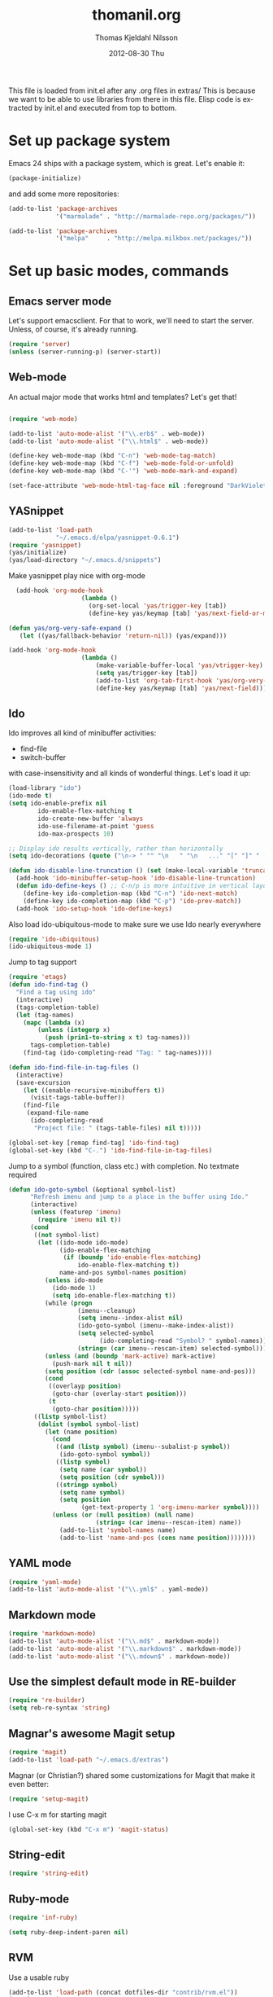 #+TITLE:     thomanil.org
#+AUTHOR:    Thomas Kjeldahl Nilsson
#+EMAIL:     thomas@kjeldahlnilsson.net
#+DATE:      2012-08-30 Thu
#+DESCRIPTION: My emacs configuration (based on Marius, Magnars and Christians great setups)
#+KEYWORDS:
#+LANGUAGE:  en
#+OPTIONS:   H:3 num:nil toc:nil \n:nil @:t ::t |:t ^:t -:t f:t *:t <:t
#+OPTIONS:   TeX:t LaTeX:t skip:nil d:nil todo:t pri:nil tags:not-in-toc
#+INFOJS_OPT: view:nil toc:nil ltoc:t mouse:underline buttons:0 path:http://orgmode.org/org-info.js
#+EXPORT_SELECT_TAGS: export
#+EXPORT_EXCLUDE_TAGS: noexport
#+LINK_UP:
#+LINK_HOME:
#+XSLT:

This file is loaded from init.el after any .org files in extras/ This
is because we want to be able to use libraries from there in this
file. Elisp code is extracted by init.el and executed from top to
bottom.

* Set up package system

  Emacs 24 ships with a package system, which is great.
  Let's enable it:

#+begin_src emacs-lisp
(package-initialize)
#+end_src

   and add some more repositories:

#+begin_src emacs-lisp
(add-to-list 'package-archives
             '("marmalade" . "http://marmalade-repo.org/packages/"))

(add-to-list 'package-archives
             '("melpa"     . "http://melpa.milkbox.net/packages/"))
#+end_src

* Set up basic modes, commands
** Emacs server mode
   Let's support emacsclient. For that to work, we'll need to start the server.
   Unless, of course, it's already running.

#+begin_src emacs-lisp
(require 'server)
(unless (server-running-p) (server-start))
#+end_src

** Web-mode
   An actual major mode that works html and templates? Let's get
   that!

#+BEGIN_SRC emacs-lisp

(require 'web-mode)

(add-to-list 'auto-mode-alist '("\\.erb$" . web-mode))
(add-to-list 'auto-mode-alist '("\\.html$" . web-mode))

(define-key web-mode-map (kbd "C-n") 'web-mode-tag-match)
(define-key web-mode-map (kbd "C-f") 'web-mode-fold-or-unfold)
(define-key web-mode-map (kbd "C-'") 'web-mode-mark-and-expand)

(set-face-attribute 'web-mode-html-tag-face nil :foreground "DarkViolet")

#+END_SRC
** YASnippet

#+begin_src emacs-lisp
(add-to-list 'load-path
             "~/.emacs.d/elpa/yasnippet-0.6.1")
(require 'yasnippet)
(yas/initialize)
(yas/load-directory "~/.emacs.d/snippets")

#+end_src

Make yasnippet play nice with org-mode

#+begin_src emacs-lisp
  (add-hook 'org-mode-hook
                    (lambda ()
                      (org-set-local 'yas/trigger-key [tab])
                      (define-key yas/keymap [tab] 'yas/next-field-or-maybe-expand)))

(defun yas/org-very-safe-expand ()
   (let ((yas/fallback-behavior 'return-nil)) (yas/expand)))

(add-hook 'org-mode-hook
                    (lambda ()
                        (make-variable-buffer-local 'yas/vtrigger-key)
                        (setq yas/trigger-key [tab])
                        (add-to-list 'org-tab-first-hook 'yas/org-very-safe-expand)
                        (define-key yas/keymap [tab] 'yas/next-field)))
#+end_src

** Ido
    Ido improves all kind of minibuffer activities:
    - find-file
    - switch-buffer

    with case-insensitivity and all kinds of wonderful things. Let's
    load it up:

#+begin_src emacs-lisp
(load-library "ido")
(ido-mode t)
(setq ido-enable-prefix nil
        ido-enable-flex-matching t
        ido-create-new-buffer 'always
        ido-use-filename-at-point 'guess
        ido-max-prospects 10)
#+end_src


#+begin_src emacs-lisp
;; Display ido results vertically, rather than horizontally
(setq ido-decorations (quote ("\n-> " "" "\n   " "\n   ..." "[" "]" " [No match]" " [Matched]" " [Not readable]" " [Too big]" " [Confirm]")))

(defun ido-disable-line-truncation () (set (make-local-variable 'truncate-lines) nil))
  (add-hook 'ido-minibuffer-setup-hook 'ido-disable-line-truncation)
  (defun ido-define-keys () ;; C-n/p is more intuitive in vertical layout
    (define-key ido-completion-map (kbd "C-n") 'ido-next-match)
    (define-key ido-completion-map (kbd "C-p") 'ido-prev-match))
  (add-hook 'ido-setup-hook 'ido-define-keys)

#+end_src


    Also load ido-ubiquitous-mode to make sure we use Ido nearly everywhere

#+begin_src emacs-lisp
(require 'ido-ubiquitous)
(ido-ubiquitous-mode 1)
#+end_src


Jump to tag support

#+begin_src emacs-lisp
(require 'etags)
(defun ido-find-tag ()
  "Find a tag using ido"
  (interactive)
  (tags-completion-table)
  (let (tag-names)
    (mapc (lambda (x)
	    (unless (integerp x)
	      (push (prin1-to-string x t) tag-names)))
	  tags-completion-table)
    (find-tag (ido-completing-read "Tag: " tag-names))))

(defun ido-find-file-in-tag-files ()
  (interactive)
  (save-excursion
    (let ((enable-recursive-minibuffers t))
      (visit-tags-table-buffer))
    (find-file
     (expand-file-name
      (ido-completing-read
       "Project file: " (tags-table-files) nil t)))))

(global-set-key [remap find-tag] 'ido-find-tag)
(global-set-key (kbd "C-.") 'ido-find-file-in-tag-files)
#+end_src

Jump to a symbol (function, class etc.) with completion.
No textmate required

#+begin_src emacs-lisp
(defun ido-goto-symbol (&optional symbol-list)
      "Refresh imenu and jump to a place in the buffer using Ido."
      (interactive)
      (unless (featurep 'imenu)
        (require 'imenu nil t))
      (cond
       ((not symbol-list)
        (let ((ido-mode ido-mode)
              (ido-enable-flex-matching
               (if (boundp 'ido-enable-flex-matching)
                   ido-enable-flex-matching t))
              name-and-pos symbol-names position)
          (unless ido-mode
            (ido-mode 1)
            (setq ido-enable-flex-matching t))
          (while (progn
                   (imenu--cleanup)
                   (setq imenu--index-alist nil)
                   (ido-goto-symbol (imenu--make-index-alist))
                   (setq selected-symbol
                         (ido-completing-read "Symbol? " symbol-names))
                   (string= (car imenu--rescan-item) selected-symbol)))
          (unless (and (boundp 'mark-active) mark-active)
            (push-mark nil t nil))
          (setq position (cdr (assoc selected-symbol name-and-pos)))
          (cond
           ((overlayp position)
            (goto-char (overlay-start position)))
           (t
            (goto-char position)))))
       ((listp symbol-list)
        (dolist (symbol symbol-list)
          (let (name position)
            (cond
             ((and (listp symbol) (imenu--subalist-p symbol))
              (ido-goto-symbol symbol))
             ((listp symbol)
              (setq name (car symbol))
              (setq position (cdr symbol)))
             ((stringp symbol)
              (setq name symbol)
              (setq position
                    (get-text-property 1 'org-imenu-marker symbol))))
            (unless (or (null position) (null name)
                        (string= (car imenu--rescan-item) name))
              (add-to-list 'symbol-names name)
              (add-to-list 'name-and-pos (cons name position))))))))
#+end_src

** YAML mode
#+begin_src emacs-lisp
(require 'yaml-mode)
(add-to-list 'auto-mode-alist '("\\.yml$" . yaml-mode))
#+end_src
** Markdown mode
#+begin_src emacs-lisp
(require 'markdown-mode)
(add-to-list 'auto-mode-alist '("\\.md$" . markdown-mode))
(add-to-list 'auto-mode-alist '("\\.markdown$" . markdown-mode))
(add-to-list 'auto-mode-alist '("\\.mdown$" . markdown-mode))
#+end_src

** Use the simplest default mode in RE-builder
#+begin_src emacs-lisp
(require 're-builder)
(setq reb-re-syntax 'string)
#+end_src
** Magnar's awesome Magit setup

#+begin_src emacs-lisp
(require 'magit)
(add-to-list 'load-path "~/.emacs.d/extras")
#+end_src

   Magnar (or Christian?) shared some customizations for Magit
   that make it even better:

#+begin_src emacs-lisp
(require 'setup-magit)
#+end_src

   I use C-x m for starting magit

#+begin_src emacs-lisp
(global-set-key (kbd "C-x m") 'magit-status)
#+end_src

** String-edit

   #+begin_src emacs-lisp
   (require 'string-edit)
   #+end_src

** Ruby-mode
#+begin_src emacs-lisp
  (require 'inf-ruby)

  (setq ruby-deep-indent-paren nil)
#+end_src
** RVM
    Use a usable ruby
#+begin_src emacs-lisp
(add-to-list 'load-path (concat dotfiles-dir "contrib/rvm.el"))
(require 'rvm)
#+end_src
** Ruby-mode tweaks
  Rake files are ruby, too, as are gemspecs, rackup files, etc.
  #+begin_src emacs-lisp
  (add-to-list 'auto-mode-alist '("\\.rake$" . ruby-mode))
  (add-to-list 'auto-mode-alist '("\\.thor$" . ruby-mode))
  (add-to-list 'auto-mode-alist '("\\.gemspec$" . ruby-mode))
  (add-to-list 'auto-mode-alist '("\\.ru$" . ruby-mode))
  (add-to-list 'auto-mode-alist '("Rakefile$" . ruby-mode))
  (add-to-list 'auto-mode-alist '("Thorfile$" . ruby-mode))
  (add-to-list 'auto-mode-alist '("Gemfile$" . ruby-mode))
  (add-to-list 'auto-mode-alist '("Capfile$" . ruby-mode))
  (add-to-list 'auto-mode-alist '("Vagrantfile$" . ruby-mode))
  #+end_src
** Modify rgrep

Great tweaks by Magnar

#+begin_src emacs-lisp
(defun rgrep-fullscreen (regexp &optional files dir confirm)
  "Open grep in full screen, saving windows."
  (interactive
   (progn
     (grep-compute-defaults)
     (cond
      ((and grep-find-command (equal current-prefix-arg '(16)))
       (list (read-from-minibuffer "Run: " grep-find-command
                                   nil nil 'grep-find-history)))
      ((not grep-find-template)
       (error "grep.el: No `grep-find-template' available"))
      (t (let* ((regexp (grep-read-regexp))
                (files (grep-read-files regexp))
                (dir (read-directory-name "Base directory: "
                                          nil default-directory t))
                (confirm (equal current-prefix-arg '(4))))
           (list regexp files dir confirm))))))
  (window-configuration-to-register ?$)
  (rgrep regexp files dir confirm)
  (switch-to-buffer "*grep*")
  (delete-other-windows)
  (beginning-of-buffer))

(defun rgrep-quit-window ()
  (interactive)
  (kill-buffer)
  (jump-to-register ?$))

(defun rgrep-goto-file-and-close-rgrep ()
  (interactive)
  (compile-goto-error)
  (kill-buffer "*grep*")
  (delete-other-windows)
  (message "Type C-x r j $ to return to pre-rgrep windows."))

(eval-after-load "grep"
  '(progn
     ;; Don't recurse into some directories
     (add-to-list 'grep-find-ignored-directories "target")
     (add-to-list 'grep-find-ignored-directories "node_modules")
     (add-to-list 'grep-find-ignored-directories "vendor")
     (add-to-list 'grep-find-ignored-directories "log")

     ;; Add custom keybindings
     (define-key grep-mode-map "q" 'rgrep-quit-window)
     (define-key grep-mode-map (kbd "C-<return>") 'rgrep-goto-file-and-close-rgrep)))
#+end_src

** Add wgrep for easy search-replace in grep buffer
   (require 'wgrep)
** Tweak find-file-in-project behavior

Find-file-in-project (ffip) is a plugin that provides search over
arbitrary file names within project trees. It considers the closest
.git file in parent folders from working dir as the project "root".

My tweaks: bump up the limit on number of files it searches through
(Gitorious has way more than 512 files), and add a few extra file
extensions like *.yml and *.erb to the patterns it searches for.

ffip is autoloaded when invoked the first time.

#+begin_src emacs-lisp
(eval-after-load 'find-file-in-project
  '(setq ffip-limit 10000))
(eval-after-load 'find-file-in-project
  '(add-to-list 'ffip-patterns "*.yml"))
(eval-after-load 'find-file-in-project
  '(add-to-list 'ffip-patterns "*.erb"))
(eval-after-load 'find-file-in-project
  '(add-to-list 'ffip-patterns "*.java"))
(eval-after-load 'find-file-in-project
  '(add-to-list 'ffip-patterns "*.xml"))
#+end_src

** Clojure mode

#+begin_src emacs-lisp
;;(require 'clojure-mode)
;;(require 'nrepl)
#+end_src

** Golang mode

   Install go-mode from package list. Current go mode canonical home
   is https://github.com/dominikh/go-mode.el.

   Start go-mode for .go files, and run go fmt for every save in file:

   #+begin_src emacs-lisp
   (add-to-list 'auto-mode-alist '("\.go$" . go-mode))
   (add-hook 'before-save-hook 'gofmt-before-save)
   #+end_src

   Run go compilation to surface errors on every save, using goflymake:
   (https://github.com/dougm/goflymake).

   It depends on a go project being present in the environment. First
   install it in your local go workspace:

   # go get -u github.com/dougm/goflymake

   Also install fly-check via package-install.

   Now we have what we need for our emacs setup:

   #+begin_src emacs-lisp
   (add-to-list 'load-path "~/go/src/github.com/dougm/goflymake/")
   ;;;(require 'go-flymake)
   ;;;(require 'go-flycheck)

   ;;;(add-hook 'go-mode-hook 'flycheck-mode)

   #+end_src

** Groovy mode

   For Android dev, natch.

   #+begin_src emacs-lisp
  (require 'groovy-mode)

  ;;; use groovy-mode when file ends in .groovy or has #!/bin/groovy at start
  (autoload 'groovy-mode "groovy-mode" "Major mode for editing Groovy code." t)
  (add-to-list 'auto-mode-alist '("\.groovy$" . groovy-mode))
  (add-to-list 'auto-mode-alist '("\.build[.]gradle$" . groovy-mode))
  (add-to-list 'interpreter-mode-alist '("groovy" . groovy-mode))
  (add-to-list 'interpreter-mode-alist '("build.gradle" . groovy-mode))
   #+end_src

* Adjust basic look, feel & behavior of Emacs
** Use the pleasant, low-contrast Solarized color theme
   Emacs 24 has built-in theming support.

   I'm using the solarized-dark theme right now. It's really easy on
   my eyes and pretty as well. This theme is installed using Emacs'
   package manager, so solarized would be in elpa/solarized-theme-0.5.0.
   To install a theme, use package-install.

#+begin_src emacs-lisp
(load-theme 'solarized-dark t)
#+end_src

** I like autopaired quotes, parens etc, so turn on electric-pair-mode
#+begin_src emacs-lisp
(electric-pair-mode t)
#+end_src
** I like the Inconsolata font, set it up.
The Inconsolata font is an open source monospace font specifically
designed for programmers. http://levien.com/type/myfonts/inconsolata.html

Depends on having the inconsolata package installed on the underlying
system ('sudo apt-get install ttf-inconsolata')

#+begin_src emacs-lisp
(set-default-font "Inconsolata")
(set-face-attribute 'default nil :height 160)
#+end_src

** Get rid of that big ugly toolbar
#+begin_src emacs-lisp
(tool-bar-mode 0)
#+end_src
** Don't need the menu bar all the time
#+begin_src emacs-lisp
(menu-bar-mode 0)
#+end_src
** Who needs the scrollbars?
#+begin_src emacs-lisp
(scroll-bar-mode 0)
#+end_src
** Make sure we prefer UTF-8 coding
#+begin_src emacs-lisp
(setq locale-coding-system 'utf-8)
(set-terminal-coding-system 'utf-8)
(set-keyboard-coding-system 'utf-8)
(set-selection-coding-system 'utf-8)
(prefer-coding-system 'utf-8)
#+end_src
** Show me the column number please
#+begin_src emacs-lisp
   (column-number-mode 1)
#+end_src
** Don't make me say yes or no, y/n will do
#+begin_src emacs-lisp
(defalias 'yes-or-no-p 'y-or-n-p)
#+end_src

** Make sure buffers update when files change
   By default, Emacs will not update the contents of open buffers when
   a file changes on disk. This is inconvenient when switching
   branches in Git - as you'd risk editing stale buffers.

   This problem can be solved:

#+begin_src emacs-lisp
(global-auto-revert-mode)
#+end_src

** Blinking cursor is nice, I want that
#+begin_src emacs-lisp
(blink-cursor-mode t)
#+end_src

** Highlight the current line
#+begin_src emacs-lisp
(global-hl-line-mode 1)
#+end_src

** Scrolling is not very smooth by default in Emacs, let's fix it
#+begin_src emacs-lisp
(setq scroll-conservatively 10000
      scroll-step 1)
#+end_src

** Stop creating backup~ and #auto-save# files
#+begin_src emacs-lisp
(setq make-backup-files nil)
(setq auto-save-default nil)
#+end_src
** Auto refresh dired, but be quiet about it
#+begin_src emacs-lisp
(setq global-auto-revert-non-file-buffers t)
(setq auto-revert-verbose nil)
#+end_src

** Don't show messages that I don't read
#+begin_src emacs-lisp
  (setq initial-scratch-message "")
  (setq inhibit-startup-message t)
#+end_src
** Lines should be 80 characters wide, not 72
#+begin_src emacs-lisp
(setq fill-column 80)
#+end_src
** Don't break lines for me, please
#+begin_src emacs-lisp
(setq-default truncate-lines t)
#+end_src
** Fontify org-mode code blocks
#+begin_src emacs-lisp
(setq org-src-fontify-natively t)
#+end_src
** I always want an indent after I hit a new line
#+begin_src emacs-lisp
(global-set-key (kbd "RET") 'newline-and-indent)
#+end_src

** On OSX, tweak fonts and meta keybinding
#+begin_src emacs-lisp
(when (equal system-type 'darwin)
  (set-face-attribute 'default nil :font "Monaco-16")
  (set-face-attribute 'default nil :height 160)
  (setq mac-option-modifier 'none)
  (setq mac-command-modifier 'meta)
  (setq ns-function-modifier 'hyper))
#+end_src

** I usually don't want postambles in exported html from org mode

#+begin_src emacs-lisp
(setq org-export-html-postamble nil)
#+end_src

** Get ansi color in terminals
#+begin_src emacs-lisp
    (add-hook 'shell-mode-hook 'ansi-color-for-comint-mode-on)
#+end_src
* Keybindings
** Misc custom keybindings
I try to just use custom keybindings as far as possible, so I won't be
completely lost when I have to sit down in a non-/differently
configured Emacs session. Some personal convenience keybindings,
however:

#+begin_src emacs-lisp

(global-set-key (kbd "<escape>") 'hippie-expand)
(global-set-key (kbd "M-o") 'find-file-in-project)
(global-set-key (kbd "M-r") 'rgrep)
(global-set-key (kbd "M-f") 'find-dired)
(global-set-key (kbd "C-f") 'ido-goto-symbol)
(global-set-key [f5] 'apply-macro-to-region-lines)
(global-set-key (kbd "M-?") 'tags-search)
(global-set-key (kbd "C-v") 'eval-buffer)
(global-set-key (kbd "C-x p") 'persp-switch)
(global-set-key (kbd "§") 'just-one-space)

#+end_src

If global keybinding clash with bindings in some specific mode, then
define them in a separate my-keys-minor-mode which is active
everywhere, overriding other modes.

#+begin_src emacs-lisp
(defvar my-keys-minor-mode-map (make-keymap) "my-keys-minor-mode keymap.")

;; (define-key my-keys-minor-mode-map (kbd "C-'") 'er/expand-region)
;;; --> Define other "truly global" keybindings here...

(define-minor-mode my-keys-minor-mode
  "A minor mode so that my key settings override annoying major modes."
  t " my-keys" 'my-keys-minor-mode-map)

(my-keys-minor-mode 1)

(defun my-minibuffer-setup-hook ()
  (my-keys-minor-mode 0))
(add-hook 'minibuffer-setup-hook 'my-minibuffer-setup-hook)
#+end_src
** Use shift+arrow keys to move between Emacs windows
#+begin_src emacs-lisp
(windmove-default-keybindings)
#+end_src

** Make Meta-x available without having a meta key
Add alternate way to execute commands. Handy when working from a
terminal etc where meta keys are mapped/handled in unpredictable ways.

#+begin_src emacs-lisp
(global-set-key "\C-x\C-m" 'execute-extended-command)
(global-set-key "\C-c\C-m" 'execute-extended-command)
#+end_src

** Use C-+ and C-- to adjust font size
#+begin_src emacs-lisp
(define-key global-map (kbd "C-+") 'text-scale-increase)
(define-key global-map (kbd "C--") 'text-scale-decrease)
#+end_src
* Perspectives

Use perspective-mode to quickly set up/switch context between
different tasks/projects - somewhat akin to perspectives in Eclipse,
only better!

** setup the mode

   Load it

#+begin_src emacs-lisp
(require 'perspective)
(persp-mode)
#+end_src

   Add support for name and body function setting up perspective

#+begin_src emacs-lisp
(defmacro custom-persp (name &rest body)
       `(let ((initialize (not (gethash ,name perspectives-hash)))
              (current-perspective persp-curr))
          (persp-switch ,name)
          (when initialize ,@body)
          (setq persp-last current-perspective)))
#+end_src

** example: gitorious gluster

#+begin_src emacs-lisp
(defun custom-persp/gluster ()
  (interactive)
  (custom-persp "gluster"
		(find-file "/home/thomanil/gitorious/puppet-recipes/modules/gitorious/files/customizations/gluster_staging/plugin/init.rb")

		(split-window-right nil)
		(other-window 1)

                (get-buffer-create "*server*")
                (switch-to-buffer "*server*")

		(split-window-below nil)
		(other-window 1)

                (get-buffer-create "*autotest*")
                (switch-to-buffer "*autotest*")

                (split-window-below nil)
		(other-window 1)

                (get-buffer-create "*onchange*")
                (switch-to-buffer "*onchange*")

                (cd "/home/thomanil/gitorious/gluster-mainline-2.3-with-customizations")
		(async-shell-command "bundle exec script/server" "*server*")
                (async-shell-command "keep-gluster-local-synched-with-staging-plugin.sh" "*onchange*")
                (cd "/home/thomanil/gitorious/puppet-recipes/modules/gitorious/files/customizations/gluster_staging/plugin")
                (async-shell-command "keeptesting -p . 'Error|Failure' 'rake test'" "*autotest*")))
#+end_src

** example: javascript allonge
#+begin_src emacs-lisp
(defun custom-persp/allonge ()
  (interactive)
  (custom-persp "allonge"
		(find-file "/home/thomanil/Dropbox/studies/javascript-allonge/experiments.js")

		(split-window-right nil)
		(other-window 1)

                (get-buffer-create "*eval*")
                (switch-to-buffer "*eval*")

                (cd "/home/thomanil/Dropbox/studies/javascript-allonge")
	        (ansi-term "zsh" "*eval*")))
#+end_src

** TODO blogging
   blog post list
   launch local server?
   open browser

* Day-to-day orgfiles
** Have my often-used orgfiles handy
I use orgfiles for my projects, cheatsheets, and assorted other things
I need to remember/keep track of.

#+begin_src emacs-lisp
(defun my-orgfiles ()
  (interactive)
  (dired "~/Dropbox/orgfiles/"))

(global-set-key (kbd "C-x g") 'my-orgfiles)
#+end_src

** Make it super smooth to write one-off orgfiles

I like to write up mail, documentation, customer support etc in
orgfiles. So smooth out away initial steps of setting up new buffers,
file etc for a new orgfile:

#+begin_src emacs-lisp
(defun new-orgletter ()
  (interactive)
  (let ((name (concat "~/Dropbox/orgfiles/2_tmp/" (read-string "New org file: " "tmp.org"))))
    (find-file "~/Dropbox/orgfiles/2_tmp/_template.org")
    (write-file name)))

(global-set-key (kbd "C-o") 'new-orgletter)
#+end_src
** A quick command to browse previous one-off orgfiles

#+begin_src emacs-lisp
(defun browse-orgletters ()
  (interactive)
  (dired "~/Dropbox/orgfiles/2_tmp/"))

(global-set-key (kbd "C-p") 'browse-orgletters)
#+end_src

* Blogging workflow

I write my blog posts in org files.

The workflow for creating a new post is to "M-x blog-new" to create a
new orgmode blog post. When I'm done with writing it and I'm ready to
publish, I simply change the date field from "unpublished" to a valid
date.

It will now appear the next time I generate the blog/site. My static
blog/website is generated from html, css and org files by a small Rake
script. I launch this with "M-x blog-generate", and can browse the
site locally by loading the index.html file.

When I want to update the actual site I'll generate the blog, then
"M-x blog-deploy" to rsync the changes to my site.

** setup publish stuff (TODO:cleanup)
#+begin_src emacs-lisp
  (require 'htmlize)

  (setq org-publish-project-alist
      '(
        ("org-jacmoe"
         ;; Path to org files.
         :base-directory "~/blog/jacmoe/org/"
         :base-extension "org"
         ;; Path to exported files
         :publishing-directory "~/blog/jacmoe/blogged/"
         :htmlized-source t
         :recursive t
         :publishing-function org-publish-org-to-html
         :headline-levels 3
         :html-extension "html"
         :body-only t ;; Only export section between <body> </body>
         )
        ("jacmoe" :components ("org-jacmoe"))
        ))
#+end_src

** new blog post

#+begin_src emacs-lisp
(defun blog-new ()
  "Creates new blog post orgfile based on standard template"
  (interactive)
  (let ((name (concat "~/versioncontrolled/public/kjeldahlnilsson.net/src/blog/" (read-string "Orgmode blogpost filename: " nil))))
   (message name)
   (find-file "~/versioncontrolled/public/kjeldahlnilsson.net/src/blog/_template.org")
   (write-file name)))
#+end_src

** regenerate the blog

#+begin_src emacs-lisp
(defun blog-generate ()
  "Builds blog/site. Exports all orgfiles except the ones with date set to 'unpublished'."
  (interactive)
  (save-window-excursion (shell-command "cd ~/versioncontrolled/public/kjeldahlnilsson.net/ && rake generate")))
#+end_src

** deploy latest to site
#+begin_src emacs-lisp
(defun blog-deploy ()
  "Rsync the site up to my server."
  (interactive)
   (save-window-excursion (shell-command "cd ~/versioncontrolled/public/kjeldahlnilsson.net/ && rake deploy")))
#+end_src

* Misc supporting workflow stuff
** A quick way to jump to my .emacs.d setup

Make updating my emacs config super low threshold.

#+begin_src emacs-lisp
(defun edit-emacs-config ()
 (interactive)
 (find-file "~/.emacs.d/thomanil.org"))
#+end_src

** A quick way to reload my .emacs.d setup

#+begin_src emacs-lisp
(defun reload-emacs-config ()
  (interactive)
  (save-window-excursion
    (find-file "~/.emacs.d/init.el")
    (eval-buffer)))
#+end_src

** Lorem ipsum filler at my fingertips
#+begin_src emacs-lisp
(defun lorem ()
  "Insert a lorem ipsum."
  (interactive)
  (insert "Lorem ipsum dolor sit amet, consectetur adipisicing elit, sed do\n"
          "eiusmod tempor incididunt ut labore et dolore magna aliqua. Ut enim\n"
          "ad minim veniam, quis nostrud exercitation ullamco laboris nisi ut\n"
          "aliquip ex ea commodo consequat. Duis aute irure dolor in\n"
          "reprehenderit in voluptate velit esse cillum dolore eu fugiat nulla\n"
          "pariatur. Excepteur sint occaecat cupidatat non proident, sunt in\n"
          "culpa qui officia deserunt mollit anim id est laborum."))
#+end_src
** Always kill trailing whitespace on file saves
#+begin_src emacs-lisp
(add-hook 'before-save-hook 'delete-trailing-whitespace)
#+end_src
** Convenience function for ERT testing

#+begin_src emacs-lisp
(defun ert-test-current-buffer ()
  (interactive)
  (ert-delete-all-tests)
  (eval-buffer)
  (ert t nil))

(global-set-key (kbd "C-x t") 'ert-test-current-buffer)
#+end_src

** Convenience function to explicitly edit files as sudo

#+begin_src emacs-lisp
(defun sudo-edit (&optional arg)
  (interactive "p")
  (if (or arg (not buffer-file-name))
      (find-file (concat "/sudo:root@localhost:" (ido-read-file-name "File: ")))
    (find-alternate-file (concat "/sudo:root@localhost:" buffer-file-name))))
#+end_src

** Edit my /etc/hosts file as sudo
   #+begin_src emacs-lisp

(defun sudo-find-file (file-name)
  "Like find file, but opens the file as root."
  (interactive "FSudo Find File: ")
  (let ((tramp-file-name (concat "/sudo::" (expand-file-name file-name))))
    (find-file tramp-file-name)))

(defun edit-hostsfile ()
  (interactive)
  (sudo-find-file "/etc/hosts"))
   #+end_src
** Move lines and regions up and down with M-down|up

Move current active line or marked region up and down using M-up, M-down.
Cargoculted from EmacsWiki at http://www.emacswiki.org/emacs/MoveText

#+begin_src emacs-lisp
  (defun move-text-internal (arg)
  (cond
   ((and mark-active transient-mark-mode)
    (if (> (point) (mark))
        (exchange-point-and-mark))
    (let ((column (current-column))
          (text (delete-and-extract-region (point) (mark))))
      (forward-line arg)
      (move-to-column column t)
      (set-mark (point))
      (insert text)
      (exchange-point-and-mark)
      (setq deactivate-mark nil)))
   (t
    (let ((column (current-column)))
      (beginning-of-line)
      (when (or (> arg 0) (not (bobp)))
        (forward-line)
        (when (or (< arg 0) (not (eobp)))
          (transpose-lines arg))
        (forward-line -1))
      (move-to-column column t)))))

(defun move-text-down (arg)
  "Move region (transient-mark-mode active) or current line
  arg lines down."
  (interactive "*p")
  (move-text-internal arg))

(defun move-text-up (arg)
  "Move region (transient-mark-mode active) or current line
  arg lines up."
  (interactive "*p")
  (move-text-internal (- arg)))

(provide 'move-text)


(global-set-key [M-up] 'move-text-up)
(global-set-key [M-down] 'move-text-down)
#+end_src
** Cleanup everything in buffer with one cmd
#+begin_src emacs-lisp
   (defun clean-up-buffer ()
       "Perform housekeeping on the current buffer"
       (interactive)
       (save-excursion
         (whitespace-cleanup)
         (mark-whole-buffer)
         (indent-region (point) (mark))))

(global-set-key (kbd "<backtab>") 'clean-up-buffer)
#+end_src
** I sometimes want to rename both the file and buffer I'm working on
#+begin_src emacs-lisp
(defun rename-file-and-buffer ()
  "Rename the current buffer and file it is visiting."
  (interactive)
  (let ((filename (buffer-file-name)))
    (if (not (and filename (file-exists-p filename)))
        (message "Buffer is not visiting a file!")
      (let ((new-name (read-file-name "New name: " filename)))
        (cond
         ((vc-backend filename) (vc-rename-file filename new-name))
         (t
          (rename-file filename new-name t)
          (set-visited-file-name new-name t t)))))))
#+end_src
** Make sure magit finds git on os x
   #+begin_src emacs-lisp
(when (equal system-type 'darwin)
  (setenv "PATH" (concat "/usr/local/git/bin:/usr/local/bin:" (getenv "PATH")))
  (push "/usr/local/git/bin" exec-path))
   #+end_src
